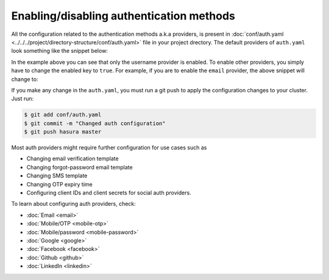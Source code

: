 Enabling/disabling authentication methods
=========================================

All the configuration related to the authentication methods a.k.a providers,
is present in :doc:`conf/auth.yaml <../../../project/directory-structure/conf/auth.yaml>` file in your project drectory. The default
providers of ``auth.yaml`` look something like the snippet below:

.. snippet:: yaml
  :filename: auth.yaml

  defaultProviders:
    username:
      enabled: "true"
      defaultRoles: []
    email:
      enabled: "false"
      defaultRoles: []
    mobile:
      enabled: "false"
      defaultRoles: []
    mobile-password:
      enabled: "false"
      defaultRoles: []
    google:
      enabled: "false"
      defaultRoles: []
    facebook:
      enabled: "false"
      defaultRoles: []
    github:
      enabled: "false"
      defaultRoles: []
    linkedin:
      enabled: "false"
      defaultRoles: []

In the example above you can see that only the username provider is enabled. To
enable other providers, you simply have to change the enabled key to ``true``. For
example, if you are to enable the ``email`` provider, the above snippet will change to:

.. code-block:: yaml
  :emphasize-lines: 6

  defaultProviders:
    username:
      enabled: "true"
      defaultRoles: []
    email:
      enabled: "true"
      defaultRoles: []
    mobile:
      enabled: "false"
      defaultRoles: []
    mobile-password:
      enabled: "false"
      defaultRoles: []
    google:
      enabled: "false"
      defaultRoles: []
    facebook:
      enabled: "false"
      defaultRoles: []
    github:
      enabled: "false"
      defaultRoles: []
    linkedin:
      enabled: "false"
      defaultRoles: []

If you make any change in the ``auth.yaml``, you must run a git push to apply the configuration changes to your cluster. Just run:

.. code-block:: bash

  $ git add conf/auth.yaml
  $ git commit -m "Changed auth configuration"
  $ git push hasura master

Most auth providers might require further configuration for use cases such as

- Changing email verification template
- Changing forgot-password email template
- Changing SMS template
- Changing OTP expiry time
- Configuring client IDs and client secrets for social auth providers.

To learn about configuring auth providers, check:

- :doc:`Email <email>`
- :doc:`Mobile/OTP <mobile-otp>`
- :doc:`Mobile/password <mobile-password>`
- :doc:`Google <google>`
- :doc:`Facebook <facebook>`
- :doc:`Github <github>`
- :doc:`LinkedIn <linkedin>`
